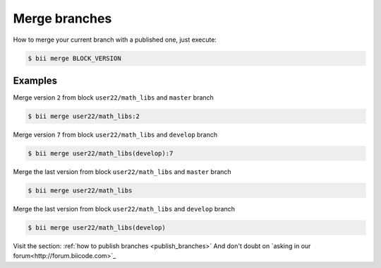 .. _merge_branches:

Merge branches
=================

How to merge your current branch with a published one, just execute:

.. code-block:: bash

	$ bii merge BLOCK_VERSION


Examples
--------

Merge version ``2`` from block ``user22/math_libs`` and ``master`` branch 

.. code-block:: bash

	$ bii merge user22/math_libs:2


Merge version ``7`` from block ``user22/math_libs`` and ``develop`` branch 

.. code-block:: bash

	$ bii merge user22/math_libs(develop):7


Merge the last version from block ``user22/math_libs`` and ``master`` branch

.. code-block:: bash

	$ bii merge user22/math_libs

Merge the last version from block ``user22/math_libs`` and ``develop`` branch 

.. code-block:: bash

	$ bii merge user22/math_libs(develop)

.. container:: infonote

	Visit the section: :ref:`how to publish branches <publish_branches>`
	And don't doubt on `asking in our forum<http://forum.biicode.com>`_
